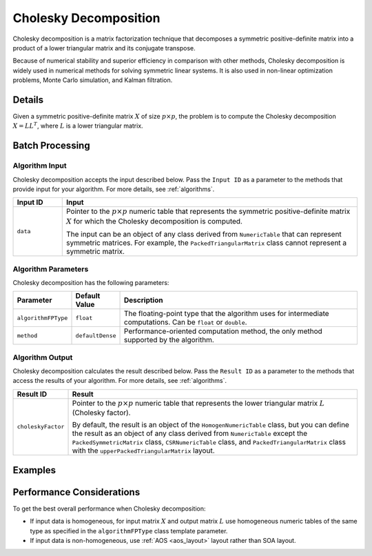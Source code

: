 .. ******************************************************************************
.. * Copyright 2020-2021 Intel Corporation
.. *
.. * Licensed under the Apache License, Version 2.0 (the "License");
.. * you may not use this file except in compliance with the License.
.. * You may obtain a copy of the License at
.. *
.. *     http://www.apache.org/licenses/LICENSE-2.0
.. *
.. * Unless required by applicable law or agreed to in writing, software
.. * distributed under the License is distributed on an "AS IS" BASIS,
.. * WITHOUT WARRANTIES OR CONDITIONS OF ANY KIND, either express or implied.
.. * See the License for the specific language governing permissions and
.. * limitations under the License.
.. *******************************************************************************/

Cholesky Decomposition
======================

Cholesky decomposition is a matrix factorization technique that decomposes a symmetric positive-definite matrix
into a product of a lower triangular matrix and its conjugate transpose.

Because of numerical stability and superior efficiency in comparison with other methods,
Cholesky decomposition is widely used in numerical methods for solving symmetric linear systems.
It is also used in non-linear optimization problems, Monte Carlo simulation, and Kalman filtration.

Details
*******

Given a symmetric positive-definite matrix :math:`X` of size :math:`p \times p`,
the problem is to compute the Cholesky decomposition
:math:`X = {LL}^T`, where :math:`L` is a lower triangular matrix.

Batch Processing
****************

Algorithm Input
---------------

Cholesky decomposition accepts the input described below. 
Pass the ``Input ID`` as a parameter to the methods that provide input for your algorithm. 
For more details, see :ref:`algorithms`.

.. list-table::
   :widths: 10 60
   :header-rows: 1

   * - Input ID
     - Input
   * - ``data``
     - Pointer to the :math:`p \times p` numeric table that represents
       the symmetric positive-definite matrix :math:`X` for which the Cholesky decomposition is computed.

       The input can be an object of any class derived from ``NumericTable`` that can represent symmetric matrices.
       For example, the ``PackedTriangularMatrix`` class cannot represent a symmetric matrix.

Algorithm Parameters
--------------------

Cholesky decomposition has the following parameters:

.. list-table::
   :header-rows: 1
   :widths: 10 10 60  
   :align: left

   * - Parameter
     - Default Value
     - Description
   * - ``algorithmFPType``
     - ``float``
     - The floating-point type that the algorithm uses for intermediate computations. Can be ``float`` or ``double``.
   * - ``method``
     - ``defaultDense``
     - Performance-oriented computation method, the only method supported by the algorithm.

Algorithm Output
----------------

Cholesky decomposition calculates the result described below. 
Pass the ``Result ID`` as a parameter to the methods that access the results of your algorithm. 
For more details, see :ref:`algorithms`.

.. list-table::
   :widths: 10 60
   :header-rows: 1

   * - Result ID
     - Result
   * - ``choleskyFactor``
     - Pointer to the :math:`p \times p` numeric table that represents the lower triangular matrix :math:`L` (Cholesky factor).
     
       By default, the result is an object of the ``HomogenNumericTable`` class, but you can define the result as an object of any class
       derived from ``NumericTable`` except the ``PackedSymmetricMatrix`` class, ``СSRNumericTable`` class, and ``PackedTriangularMatrix`` class
       with the ``upperPackedTriangularMatrix`` layout.

Examples
********

.. tabs::

  .. tab:: C++ (CPU)

    Batch Processing:

    - :cpp_example:`cholesky_dense_batch.cpp <cholesky/cholesky_dense_batch.cpp>`

  .. tab:: Java*
  
    .. note:: There is no support for Java on GPU.

    Batch Processing:
    
    - :java_example:`CholeskyDenseBatch.java <cholesky/CholeskyDenseBatch.java>`

  .. tab:: Python*

    Batch Processing:

    - :daal4py_example:`cholesky_batch.py`


Performance Considerations
**************************

To get the best overall performance when Cholesky decomposition:

- If input data is homogeneous, for input matrix :math:`X` and output matrix :math:`L` use homogeneous numeric tables
  of the same type as specified in the ``algorithmFPType`` class template parameter.
- If input data is non-homogeneous, use :ref:`AOS <aos_layout>` layout rather than SOA layout.
